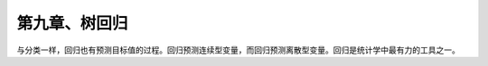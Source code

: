 第九章、树回归
====================================================================

与分类一样，回归也有预测目标值的过程。回归预测连续型变量，而回归预测离散型变量。回归是统计学中最有力的工具之一。

